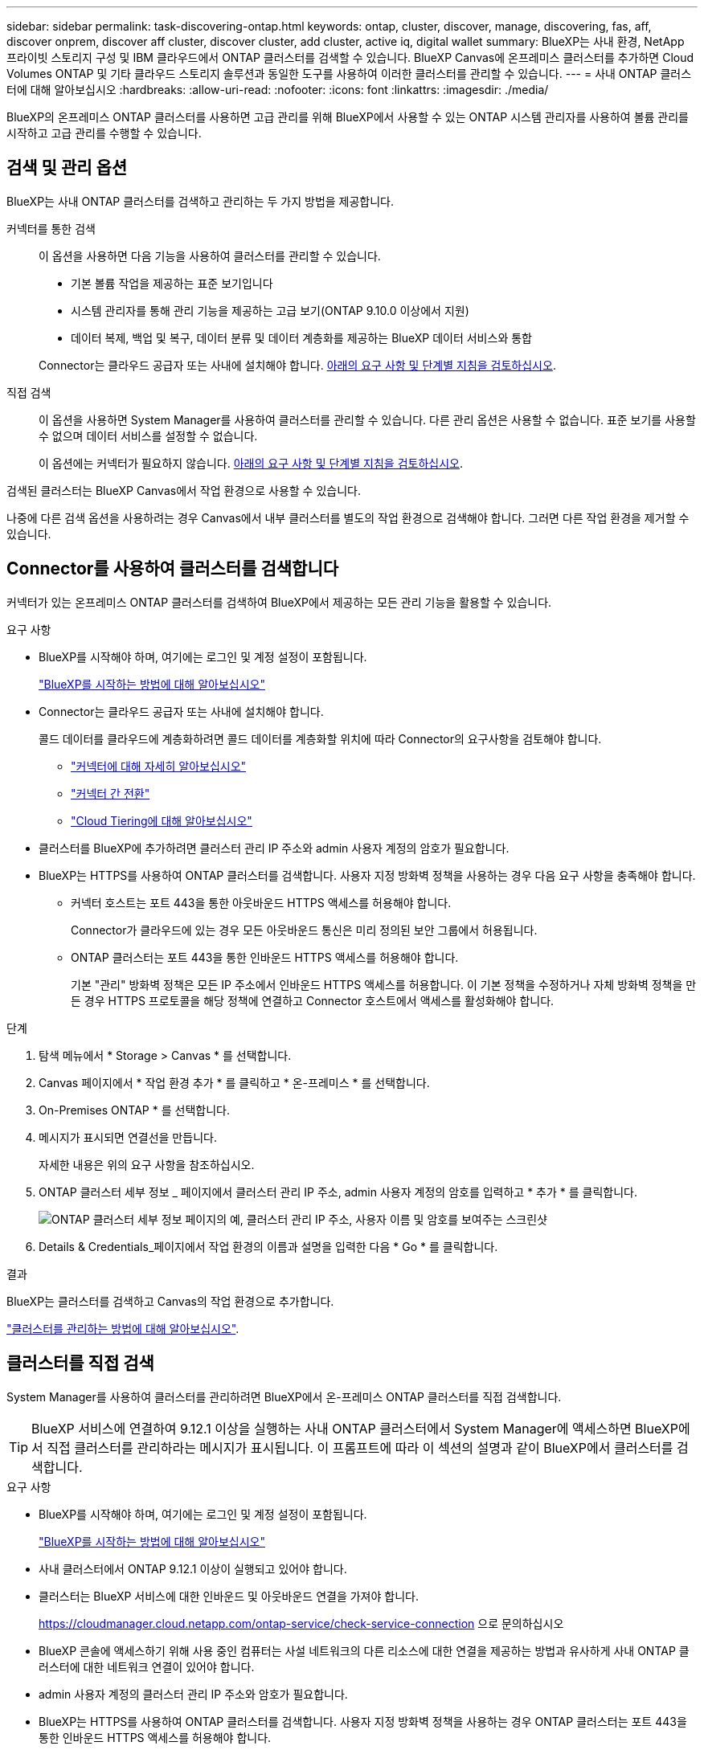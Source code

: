 ---
sidebar: sidebar 
permalink: task-discovering-ontap.html 
keywords: ontap, cluster, discover, manage, discovering, fas, aff, discover onprem, discover aff cluster, discover cluster, add cluster, active iq, digital wallet 
summary: BlueXP는 사내 환경, NetApp 프라이빗 스토리지 구성 및 IBM 클라우드에서 ONTAP 클러스터를 검색할 수 있습니다. BlueXP Canvas에 온프레미스 클러스터를 추가하면 Cloud Volumes ONTAP 및 기타 클라우드 스토리지 솔루션과 동일한 도구를 사용하여 이러한 클러스터를 관리할 수 있습니다. 
---
= 사내 ONTAP 클러스터에 대해 알아보십시오
:hardbreaks:
:allow-uri-read: 
:nofooter: 
:icons: font
:linkattrs: 
:imagesdir: ./media/


[role="lead"]
BlueXP의 온프레미스 ONTAP 클러스터를 사용하면 고급 관리를 위해 BlueXP에서 사용할 수 있는 ONTAP 시스템 관리자를 사용하여 볼륨 관리를 시작하고 고급 관리를 수행할 수 있습니다.



== 검색 및 관리 옵션

BlueXP는 사내 ONTAP 클러스터를 검색하고 관리하는 두 가지 방법을 제공합니다.

커넥터를 통한 검색:: 이 옵션을 사용하면 다음 기능을 사용하여 클러스터를 관리할 수 있습니다.
+
--
* 기본 볼륨 작업을 제공하는 표준 보기입니다
* 시스템 관리자를 통해 관리 기능을 제공하는 고급 보기(ONTAP 9.10.0 이상에서 지원)
* 데이터 복제, 백업 및 복구, 데이터 분류 및 데이터 계층화를 제공하는 BlueXP 데이터 서비스와 통합


Connector는 클라우드 공급자 또는 사내에 설치해야 합니다. <<Connector를 사용하여 클러스터를 검색합니다,아래의 요구 사항 및 단계별 지침을 검토하십시오>>.

--
직접 검색:: 이 옵션을 사용하면 System Manager를 사용하여 클러스터를 관리할 수 있습니다. 다른 관리 옵션은 사용할 수 없습니다. 표준 보기를 사용할 수 없으며 데이터 서비스를 설정할 수 없습니다.
+
--
이 옵션에는 커넥터가 필요하지 않습니다. <<클러스터를 직접 검색,아래의 요구 사항 및 단계별 지침을 검토하십시오>>.

--


검색된 클러스터는 BlueXP Canvas에서 작업 환경으로 사용할 수 있습니다.

나중에 다른 검색 옵션을 사용하려는 경우 Canvas에서 내부 클러스터를 별도의 작업 환경으로 검색해야 합니다. 그러면 다른 작업 환경을 제거할 수 있습니다.



== Connector를 사용하여 클러스터를 검색합니다

커넥터가 있는 온프레미스 ONTAP 클러스터를 검색하여 BlueXP에서 제공하는 모든 관리 기능을 활용할 수 있습니다.

.요구 사항
* BlueXP를 시작해야 하며, 여기에는 로그인 및 계정 설정이 포함됩니다.
+
https://docs.netapp.com/us-en/cloud-manager-setup-admin/concept-overview.html["BlueXP를 시작하는 방법에 대해 알아보십시오"^]

* Connector는 클라우드 공급자 또는 사내에 설치해야 합니다.
+
콜드 데이터를 클라우드에 계층화하려면 콜드 데이터를 계층화할 위치에 따라 Connector의 요구사항을 검토해야 합니다.

+
** https://docs.netapp.com/us-en/cloud-manager-setup-admin/concept-connectors.html["커넥터에 대해 자세히 알아보십시오"^]
** https://docs.netapp.com/us-en/cloud-manager-setup-admin/task-managing-connectors.html["커넥터 간 전환"^]
** https://docs.netapp.com/us-en/cloud-manager-tiering/concept-cloud-tiering.html["Cloud Tiering에 대해 알아보십시오"^]


* 클러스터를 BlueXP에 추가하려면 클러스터 관리 IP 주소와 admin 사용자 계정의 암호가 필요합니다.
* BlueXP는 HTTPS를 사용하여 ONTAP 클러스터를 검색합니다. 사용자 지정 방화벽 정책을 사용하는 경우 다음 요구 사항을 충족해야 합니다.
+
** 커넥터 호스트는 포트 443을 통한 아웃바운드 HTTPS 액세스를 허용해야 합니다.
+
Connector가 클라우드에 있는 경우 모든 아웃바운드 통신은 미리 정의된 보안 그룹에서 허용됩니다.

** ONTAP 클러스터는 포트 443을 통한 인바운드 HTTPS 액세스를 허용해야 합니다.
+
기본 "관리" 방화벽 정책은 모든 IP 주소에서 인바운드 HTTPS 액세스를 허용합니다. 이 기본 정책을 수정하거나 자체 방화벽 정책을 만든 경우 HTTPS 프로토콜을 해당 정책에 연결하고 Connector 호스트에서 액세스를 활성화해야 합니다.





.단계
. 탐색 메뉴에서 * Storage > Canvas * 를 선택합니다.
. Canvas 페이지에서 * 작업 환경 추가 * 를 클릭하고 * 온-프레미스 * 를 선택합니다.
. On-Premises ONTAP * 를 선택합니다.
. 메시지가 표시되면 연결선을 만듭니다.
+
자세한 내용은 위의 요구 사항을 참조하십시오.

. ONTAP 클러스터 세부 정보 _ 페이지에서 클러스터 관리 IP 주소, admin 사용자 계정의 암호를 입력하고 * 추가 * 를 클릭합니다.
+
image:screenshot_discover_ontap.png["ONTAP 클러스터 세부 정보 페이지의 예, 클러스터 관리 IP 주소, 사용자 이름 및 암호를 보여주는 스크린샷"]

. Details & Credentials_페이지에서 작업 환경의 이름과 설명을 입력한 다음 * Go * 를 클릭합니다.


.결과
BlueXP는 클러스터를 검색하고 Canvas의 작업 환경으로 추가합니다.

link:task-manage-ontap-connector.html["클러스터를 관리하는 방법에 대해 알아보십시오"].



== 클러스터를 직접 검색

System Manager를 사용하여 클러스터를 관리하려면 BlueXP에서 온-프레미스 ONTAP 클러스터를 직접 검색합니다.


TIP: BlueXP 서비스에 연결하여 9.12.1 이상을 실행하는 사내 ONTAP 클러스터에서 System Manager에 액세스하면 BlueXP에서 직접 클러스터를 관리하라는 메시지가 표시됩니다. 이 프롬프트에 따라 이 섹션의 설명과 같이 BlueXP에서 클러스터를 검색합니다.

.요구 사항
* BlueXP를 시작해야 하며, 여기에는 로그인 및 계정 설정이 포함됩니다.
+
https://docs.netapp.com/us-en/cloud-manager-setup-admin/concept-overview.html["BlueXP를 시작하는 방법에 대해 알아보십시오"^]

* 사내 클러스터에서 ONTAP 9.12.1 이상이 실행되고 있어야 합니다.
* 클러스터는 BlueXP 서비스에 대한 인바운드 및 아웃바운드 연결을 가져야 합니다.
+
https://cloudmanager.cloud.netapp.com/ontap-service/check-service-connection 으로 문의하십시오

* BlueXP 콘솔에 액세스하기 위해 사용 중인 컴퓨터는 사설 네트워크의 다른 리소스에 대한 연결을 제공하는 방법과 유사하게 사내 ONTAP 클러스터에 대한 네트워크 연결이 있어야 합니다.
* admin 사용자 계정의 클러스터 관리 IP 주소와 암호가 필요합니다.
* BlueXP는 HTTPS를 사용하여 ONTAP 클러스터를 검색합니다. 사용자 지정 방화벽 정책을 사용하는 경우 ONTAP 클러스터는 포트 443을 통한 인바운드 HTTPS 액세스를 허용해야 합니다.
+
기본 "관리" 방화벽 정책은 모든 IP 주소에서 인바운드 HTTPS 액세스를 허용합니다. 이 기본 정책을 수정하거나 자체 방화벽 정책을 만든 경우 HTTPS 프로토콜을 해당 정책에 연결하고 Connector 호스트에서 액세스를 활성화해야 합니다.



.단계
. 탐색 메뉴에서 * Storage > Canvas * 를 선택합니다.
. Canvas 페이지에서 * 작업 환경 추가 * 를 클릭하고 * 온-프레미스 * 를 선택합니다.
. Local On-Premises ONTAP (Direct) * 를 선택합니다.
. 클러스터 관리 IP 주소, admin 사용자 계정의 암호를 입력하고 * 추가 * 를 클릭합니다.


.결과
BlueXP는 클러스터를 검색하고 Canvas의 작업 환경으로 추가합니다.

link:task-manage-ontap-direct.html["클러스터를 관리하는 방법에 대해 알아보십시오"].
